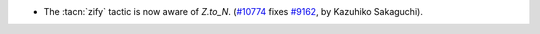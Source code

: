 - The :tacn:`zify` tactic is now aware of `Z.to_N`.
  (`#10774 <https://github.com/coq/coq/pull/10774>`_ fixes
  `#9162 <https://github.com/coq/coq/issues/9162>`_, by Kazuhiko Sakaguchi).
